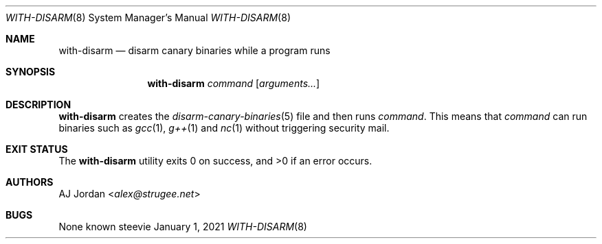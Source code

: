 .Dd January 1, 2021
.Dt WITH-DISARM 8
.Os steevie
.Sh NAME
.Nm with-disarm
.Nd disarm canary binaries while a program runs
.Sh SYNOPSIS
.Nm
.Ar command
.Op Ar arguments...
.Sh DESCRIPTION
.Nm
creates the
.Xr disarm-canary-binaries 5
file and then runs
.Ar command .
This means that
.Ar command
can run binaries such as
.Xr gcc 1 ,
.Xr g++ 1
and
.Xr nc 1
without triggering security mail.
.El
.Sh EXIT STATUS
.Ex -std
.Sh AUTHORS
.An AJ Jordan Aq Mt alex@strugee.net
.Sh BUGS
None known
